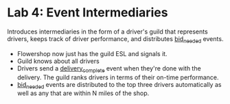 
* Lab 4: Event Intermediaries

Introduces intermediaries in the form of a driver's guild that represents drivers, keeps track of driver performance, and distributes _bid_needed_ events.

- Flowershop now just has the guild ESL and signals it. 
- Guild knows about all drivers
- Drivers send a _delivery_complete_ event when they're done with the delivery. The guild ranks drivers in terms of their on-time performance.
- _bid_needed_ events are distributed to the top three drivers automatically as well as any that are within N miles of the shop.  
